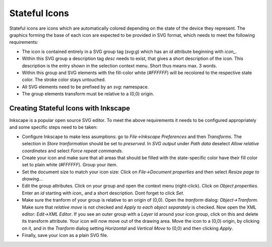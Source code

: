 **************
Stateful Icons
**************

Stateful icons are icons which are automatically colored depending on the
state of the device they represent. The graphics forming the base of each
icon are expected to be provided in SVG format, which needs to meet the
following requirements:

- The icon is contained entirely in a SVG group tag (`svg:g`) which has an
  `id` attribute beginning with `icon_`.

- Within this SVG group a description tag `desc` needs to exist, that gives
  a short description of the icon. This description is the entry shown in the
  selection context menu. Short thus means max. 3 words.

- Within this group and SVG elements with the fill-color white (`#FFFFFF`)
  will be recolored to the respective state color. The stroke color stays
  untouched.

- All SVG elements need to be prefixed by an `svg:` namespace.

- The group elements transform must be relative to a (0,0) origin.

Creating Stateful Icons with Inkscape
-------------------------------------

Inkscape is a popular open source SVG editor. To meet the above requirements
it needs to be configured appropriately and some specific steps need to be
taken:

- Configure Inkscape to make less asumptions: go to
  *File->Inkscape Preferences* and then *Transforms*. The selection in
  *Store tranformation* should be set to *preserved*. In *SVG output* under
  *Path data* deselect *Allow relative coordinates* and select *Force repeat
  commands*.

- Create your icon and make sure that all areas that should be filled with
  the state-specific color have their fill color set to plain white (`#FFFFFF`).
  Group your item.

- Set the document size to match your icon size: Click on
  *File->Document properties* and then select *Resize page to drawing...*

- Edit the group attributes. Click on your group and open the context menu
  (right-click). Click on *Object properities*. Enter an *id* starting with
  *icon_* and a short description. Dont forget to click *Set*.

- Make sure the tranform of your group is relative to an origin of (0,0).
  Open the *tranform* dialog: *Object->Tranform*. Make sure that
  *relative move* is not checked and *Apply to each object separately* is
  checked. Now open the XML editor: *Edit->XML Editor*. If you see an outer
  group with a *Layer* id around your icon group, click on this and delete
  its transform attribute. Your icon will now move out of the drawing area.
  Move the icon to a (0,0) origin, by clicking on it, and in the *Tranform*
  dialog setting *Horizontal* and *Vertical Move* to (0,0) and then clicking
  *Apply*.

- Finally, save your icon as a plain SVG file.

